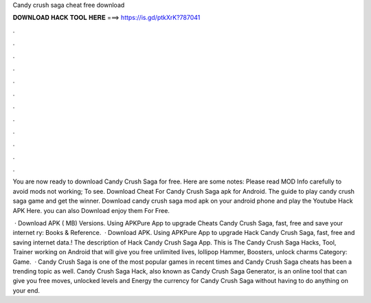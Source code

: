 Candy crush saga cheat free download



𝐃𝐎𝐖𝐍𝐋𝐎𝐀𝐃 𝐇𝐀𝐂𝐊 𝐓𝐎𝐎𝐋 𝐇𝐄𝐑𝐄 ===> https://is.gd/ptkXrK?787041



.



.



.



.



.



.



.



.



.



.



.



.

You are now ready to download Candy Crush Saga for free. Here are some notes: Please read MOD Info carefully to avoid mods not working; To see. Download Cheat For Candy Crush Saga apk for Android. The guide to play candy crush saga game and get the winner. Download candy crush saga mod apk on your android phone and play the Youtube Hack APK Here. you can also Download enjoy them For Free.

 · Download APK ( MB) Versions. Using APKPure App to upgrade Cheats Candy Crush Saga, fast, free and save your internet ry: Books & Reference.  · Download APK. Using APKPure App to upgrade Hack Candy Crush Saga, fast, free and saving internet data.! The description of Hack Candy Crush Saga App. This is The Candy Crush Saga Hacks, Tool, Trainer working on Android that will give you free unlimited lives, lollipop Hammer, Boosters, unlock charms Category: Game.  · Candy Crush Saga is one of the most popular games in recent times and Candy Crush Saga cheats has been a trending topic as well. Candy Crush Saga Hack, also known as Candy Crush Saga Generator, is an online tool that can give you free moves, unlocked levels and Energy the currency for Candy Crush Saga without having to do anything on your end.
